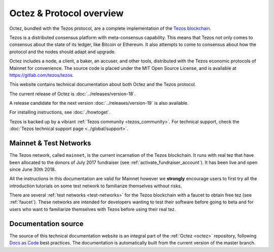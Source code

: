 .. _octez:

Octez & Protocol overview
-------------------------

Octez, bundled with the Tezos protocol, are a complete implementation of the `Tezos blockchain <https://tezos.com>`__.

Tezos is a distributed consensus platform with meta-consensus
capability. This means that Tezos not only comes to consensus about the state of its ledger,
like Bitcoin or Ethereum. It also attempts to come to consensus about how the
protocol and the nodes should adapt and upgrade.


Octez includes a node, a client, a baker, an accuser, and other tools, distributed with the Tezos economic protocols of Mainnet for convenience.
The source code is placed under the MIT Open Source License, and
is available at https://gitlab.com/tezos/tezos.

This website contains technical documentation about both Octez and the Tezos protocol.

The current release of Octez is :doc:`../releases/version-18`.

A release candidate for the next version :doc:`../releases/version-19` is also available.

For installing instructions, see :doc:`./howtoget`.

Tezos is backed up by a vibrant :ref:`Tezos community <tezos_community>`.
For technical support, check the :doc:`Tezos technical support page <../global/support>`.

Mainnet & Test Networks
~~~~~~~~~~~~~~~~~~~~~~~

The Tezos network, called ``mainnet``, is the current incarnation of the Tezos blockchain.
It runs with real tez that have been allocated to the
donors of July 2017 fundraiser (see :ref:`activate_fundraiser_account`).
It has been live and open since June 30th 2018.

All the instructions in this documentation are valid for Mainnet
however we **strongly** encourage users to first try all the
introduction tutorials on some test network to familiarize themselves without
risks.

There are several :ref:`test networks <test-networks>` for the Tezos blockchain with a
faucet to obtain free tez (see :ref:`faucet`).
These networks are intended for developers wanting to test their
software before going to beta and for users who want to familiarize
themselves with Tezos before using their real tez.

Documentation source
~~~~~~~~~~~~~~~~~~~~

The source of this technical documentation website is an integral part of the :ref:`Octez <octez>` repository, following `Docs as Code <https://www.writethedocs.org/guide/docs-as-code/>`_ best practices. The documentation is automatically built from the current version of the master branch.
